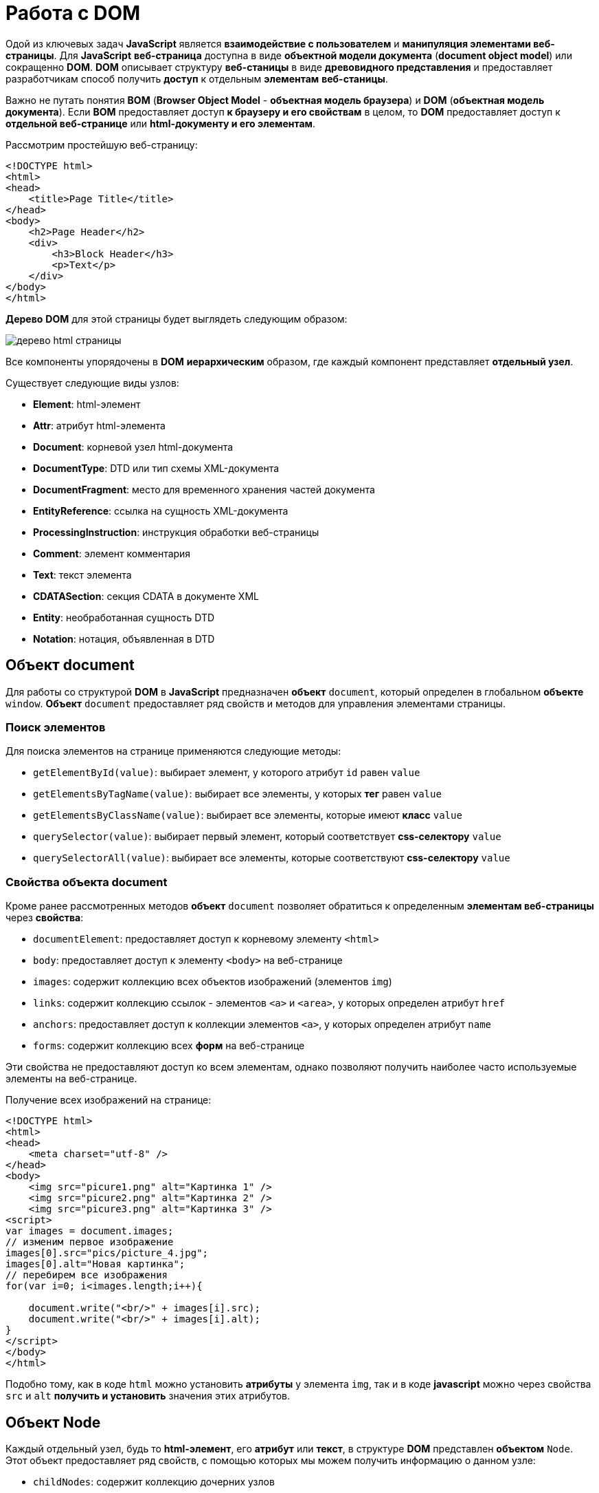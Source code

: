 = Работа с DOM
:imagesdir: ../assets/img/js

Одой из ключевых задач *JavaScript* является *взаимодействие с пользователем* и *манипуляция элементами веб-страницы*. Для *JavaScript* *веб-страница* доступна в виде *объектной модели документа* (*document object model*) или сокращенно *DOM*. *DOM* описывает структуру *веб-станицы* в виде *древовидного представления* и предоставляет разработчикам способ получить *доступ* к отдельным *элементам* *веб-станицы*.

Важно не путать понятия *BOM* (*Browser Object Model* - *объектная модель браузера*) и *DOM* (*объектная модель документа*). Если *BOM* предоставляет доступ *к браузеру и его свойствам* в целом, то *DOM* предоставляет доступ к *отдельной веб-странице* или *html-документу и его элементам*.

Рассмотрим простейшую веб-страницу:

[source, html]
----
<!DOCTYPE html>
<html>
<head>
    <title>Page Title</title>
</head>
<body>
    <h2>Page Header</h2>
    <div>
        <h3>Block Header</h3>
        <p>Text</p>
    </div>
</body>
</html>
----
*Дерево* *DOM* для этой страницы будет выглядеть следующим образом:

image::domtree.png[дерево html страницы]

Все компоненты упорядочены в *DOM* *иерархическим* образом, где каждый компонент представляет *отдельный узел*.

Существует следующие виды узлов:

* *Element*: html-элемент

* *Attr*: атрибут html-элемента

* *Document*: корневой узел html-документа

* *DocumentType*: DTD или тип схемы XML-документа

* *DocumentFragment*: место для временного хранения частей документа

* *EntityReference*: ссылка на сущность XML-документа

* *ProcessingInstruction*: инструкция обработки веб-страницы

* *Comment*: элемент комментария

* *Text*: текст элемента

* *CDATASection*: секция CDATA в документе XML

* *Entity*: необработанная сущность DTD

* *Notation*: нотация, объявленная в DTD

== Объект document
Для работы со структурой *DOM* в *JavaScript* предназначен *объект* `document`, который определен в глобальном *объекте* `window`. *Объект* `document` предоставляет ряд свойств и методов для управления элементами страницы.

=== Поиск элементов
Для поиска элементов на странице применяются следующие методы:

* `getElementById(value)`: выбирает элемент, у которого атрибут `id` равен `value`

* `getElementsByTagName(value)`: выбирает все элементы, у которых *тег* равен `value`

* `getElementsByClassName(value)`: выбирает все элементы, которые имеют *класс* `value`

* `querySelector(value)`: выбирает первый элемент, который соответствует *css-селектору* `value`

* `querySelectorAll(value)`: выбирает все элементы, которые соответствуют *css-селектору* `value`

=== Свойства объекта document
Кроме ранее рассмотренных методов *объект* `document` позволяет обратиться к определенным *элементам веб-страницы* через *свойства*:

* `documentElement`: предоставляет доступ к корневому элементу `<html>`

* `body`: предоставляет доступ к элементу `<body>` на веб-странице

* `images`: содержит коллекцию всех объектов изображений (элементов `img`)

* `links`: содержит коллекцию ссылок - элементов `<a>` и `<area>`, у которых определен атрибут `href`

* `anchors`: предоставляет доступ к коллекции элементов `<a>`, у которых определен атрибут `name`

* `forms`: содержит коллекцию всех *форм* на веб-странице

Эти свойства не предоставляют доступ ко всем элементам, однако позволяют получить наиболее часто используемые элементы на веб-странице.

Получение всех изображений на странице:

[source, js]
----
<!DOCTYPE html>
<html>
<head>
    <meta charset="utf-8" />
</head>
<body>
    <img src="picure1.png" alt="Картинка 1" />
    <img src="picure2.png" alt="Картинка 2" />
    <img src="picure3.png" alt="Картинка 3" />
<script>
var images = document.images;
// изменим первое изображение
images[0].src="pics/picture_4.jpg";
images[0].alt="Новая картинка";
// перебирем все изображения
for(var i=0; i<images.length;i++){

    document.write("<br/>" + images[i].src);
    document.write("<br/>" + images[i].alt);
}
</script>
</body>
</html>
----

Подобно тому, как в коде `html` можно установить *атрибуты* у элемента `img`, так и в коде *javascript* можно через свойства `src` и `alt` *получить и установить* значения этих атрибутов.

== Объект Node
Каждый отдельный узел, будь то *html-элемент*, его *атрибут* или *текст*, в структуре *DOM* представлен *объектом* `Node`. Этот объект предоставляет ряд свойств, с помощью которых мы можем получить информацию о данном узле:

* `childNodes`: содержит коллекцию дочерних узлов

* `firstChild`: возвращает первый дочерний узел текущего узла

* `lastChild`: возвращает последний дочерний узел текущего узла

* `previousSibling`: возвращает предыдущий элемент, который находится на одном уровне с текущим

* `nextSibling`: возвращает следующий элемент, который находится на одном уровне с текущим

* `ownerDocument`: возвращает корневой узел документа

* `parentNode`: возвращает элемент, который содержит текущий узел

* `nodeName`: возвращает имя узла

* `nodeType`: возвращает тип узла в виде числа. 1 - элемент, 2 - атрибут, 3 - текст

* `nodeValue`: возвращает или устанавливает значение узла в виде простого текста

=== Создание, добавление  элементов веб-станицы
Для создания элементов *объект* `document` имеет следующие методы:

* `createElement(elementName)`: создает *элемент* `html`, *тег* которого передается в качестве *параметра*. Возвращает созданный элемент

* `createTextNode(text)`: создает и возвращает *текстовый узел*. В качестве параметра передается текст узла.

[source, js]
----
var elem = document.createElement("div");
var elemText = document.createTextNode("Привет мир");
----

Переменная `elem` будет хранить ссылку на *элемент* `div`. Однако одного создания элементов недостаточно, их еще надо *добавить* на веб-страницу.

Для добавления элементов мы можем использовать один из методов *объекта* `Node`:

* `appendChild(newNode)`: добавляет новый узел `newNode` в *конец коллекции дочерних узлов*

* `insertBefore(newNode, referenceNode)`: добавляет новый узел `newNode` перед узлом `referenceNode`

[source, js]
----
<!DOCTYPE html>
<html>
<head>
<meta charset="utf-8" />
</head>
<body>
<div class="article">
<h3>Заголовок статьи</h3>
<p>Первый абзац</p>
<p>Второй абзац</p>
</div>
<script>
var articleDiv = document.querySelector("div.article");
// создаем элемент
var elem = document.createElement("h2");
// создаем для него текст
var elemText = document.createTextNode("Привет мир");
// добавляем текст в элемент в качестве дочернего элемента
elem.appendChild(elemText);
// добавляем элемент в блок div
articleDiv.appendChild(elem);
</script>
</body>
</html>
----

Однако необязательно для определения текста внутри элемента создавать дополнительный текстовый узел, так как мы можем воспользоваться *свойством* `textContent` и напрямую ему присвоить текст:

[source, js]
----
var elem = document.createElement("h2");
elem.textContent = "Привет мир";
----

В этом случае текстовый узел будет создан неявно при установке текста.

=== Копирование элементов
Иногда элементы бывают довольно сложными по составу, и гораздо проще их скопировать, чем с помощью отдельных вызовов создавать из содержимое. Для копирования уже имеющихся узлов у *объекта* `Node` можно использовать метод `cloneNode()`.
В *метод* `cloneNode()` в качестве параметра передается *логическое значение*: если передается `true`, то элемент будет копироваться *со всеми дочерними узлами*; если передается `false` - то копируется *без дочерних узлов*.

=== Удаление элемента
Для удаления элемента вызывается метод `removeChild(removalNode)` *объекта* `Node`. Этот метод удаляет один из дочерних узлов.

=== Замена элемента
Для замены элемента применяется метод `replaceChild(newNode, oldNode)` *объекта* `Node`.

== Объект Element

=== Управление элементами
Кроме методов и свойств *объекта* `Node` в `JavaScript` мы можем использовать свойства и методы *объектов* `Element`. Важно не путать эти два объекта: `Node` и `Element`. `Node` представляет *все узлы веб-станицы*, в то время как *объект* `Element` представляет непосредственно *только html-элементы*. То есть *объекты* `Element` - это фактически те же самые *узлы* - *объекты* `Node`, у которых *тип узла* (*свойство* `nodeType`) *равно 1*.

Одним из ключевых свойств *объекта* `Element` является *свойство* `tagName`, которое возвращает *тег элемента*. Например, получим все элементы, которые есть на странице:

[source, js]
----
<!DOCTYPE html>
<html>
<head>
    <meta charset="utf-8" />
</head>
<body>
<div class="article">
<h3>Заголовок статьи</h3>
<p>Первый абзац</p>
<p>Второй абзац</p>
</div>
<script>
function getChildren(elem){

    for(var i in elem.childNodes){

        if(elem.childNodes[i].nodeType===1){

            console.log(elem.childNodes[i].tagName);
            getChildren(elem.childNodes[i]);
        }
    }
}
var root = document.documentElement;
console.log(root.tagName);
getChildren(root);
</script>
</body>
</html>
----

=== Свойства innerText и innerHTML

Для получения или установки *текстового содержимого* элемента можно использовать свойство `innerText`, а для получения или установки *кода html* - *свойство* `innerHTML`.

Надо отметить, что *свойство* `innerText` во многом аналогично *свойству* `textContent`. То есть следующие вызовы будут равноценны:

[source, js]
----
var pElement = document.querySelectorAll("div.article p")[0];
pElement.innerText = "hello";
pElement.textContent = "hello";
----

Установка *кода* html у элемента:

[source, js]
----
var articleDiv = document.querySelector("div.article");
articleDiv.innerHTML ="<h2>Hello World!!!</h2><p>bla bla bla</p>";
----

=== Методы объекта Element

Среди методов *объекта* `Element` можно отметить *методы управления атрибутами*:

* `getAttribute(attr)`: возвращает значение атрибута `attr`

* `setAttribute(attr, value)`: устанавливает для атрибута `attr` значение `value`. Если атрибута нет, то он добавляется

* `removeAttribute(attr)`: удаляет атрибут `attr` и его значение

Работа с атрибутами:

[source, js]
----
<!DOCTYPE html>
<html>
<head>
    <meta charset="utf-8" />
</head>
<body>
<div class="article" style="color:red;">
<h3>Заголовок статьи</h3>
<p>Первый абзац</p>
<p>Второй абзац</p>
</div>
<script>
var articleDiv = document.querySelector("div.article");
// получаем атрибут style
var styleValue = articleDiv.getAttribute("style");
console.log("До изменения атрибута: " + styleValue);
// удаляем атрибут
articleDiv.removeAttribute("style");
// добавляем заново атрибут style
articleDiv.setAttribute("style", "color:blue;");
styleValue = articleDiv.getAttribute("style");
console.log("После изменения атрибута: " + styleValue);
</script>
</body>
</html>
----

=== Размеры и позиция элементов

*Элементы* имеют ряд свойств, которые позволяют определить *размер элемента*. Но важно понимать разницу между всеми этими свойствами.

Свойства `offsetWidth` и `offsetHeight` определяют соответственно *ширину и высоту элемента в пикселях*. В ширину и высоту включается *граница* элемента.

Свойства `clientWidth` и `clientHeight` также определяют *ширину и высоту элемента в пикселях*, но уже *без учета границы*.

[source, js]
----
<!DOCTYPE html>
<html>
<head>
<meta charset="utf-8" />
<style>
#rect {
width: 100px;
height: 100px;
background: #50c878;
border: 3px solid silver;
}
</style>
</head>
<body>
<div id="rect"></div>
<script>
var rect = document.getElementById("rect");
console.log("offsetHeight: " + rect.offsetHeight);
console.log("offsetWidth: " + rect.offsetWidth);
console.log("clientHeight: " + rect.clientHeight);
console.log("clientWidth: " + rect.clientWidth);
</script>
</body>
</html>
----

Для определения позиции элемента наиболее эффективным способом является *метод* `getBoundingClientRect()`.

Этот метод возвращает *объект* со свойствами `top`, `bottom`, `left`, `right`, которые указывают на *смещение элемента* относительно *верхнего левого угла* браузера.

=== Изменение стиля элементов
Для работы со *стилевыми свойствами элементов* в *JavaScript* применяются, главным образом, два подхода:

* Изменение *свойства* `style`

* Изменение значения *атрибута* `class`

==== Свойство style
*Свойство* `style` представляет *сложный объект* для управления стилем и напрямую сопоставляется с *атрибутом* `style` *html-элемента*. Этот объект содержит *набор свойств CSS*: `element.style.свойствоCSS`.

[source, js]
----
var root = document.documentElement;
// устанавливаем стиль
root.style.color = "blue";
// получаем значение стиля
document.write(root.style.color); // blue
----

Однако ряд *свойств* *css* в названиях имеют дефис, например, `font-family`. В *JavaScript* для этих свойств *дефис не употребляется*. Только первая буква, которая идет после дефиса, переводится в верхний регистр.

[source, js]
----
var root = document.documentElement;
root.style.fontFamily = "Verdana";
----

==== Свойство className
С помощью свойства `className` можно установить *атрибут* `class` элемента html:

[source, js]
----
<!DOCTYPE html>
<html>
<head>
    <meta charset="utf-8" />
    <style>
    .blueStyle{
        color:blue;
        font-family:Verdana;
    }
    .article{
        font-size:20px;
    }
    </style>
</head>
<body>
<div class="article">
<h3>Заголовок статьи</h3>
<p>Первый абзац</p>
<p>Второй абзац</p>
</div>
<script>
var articleDiv = document.querySelector("div.article");
// установка нового класса
articleDiv.className = "blueStyle";
// получаем название класса
document.write(articleDiv.className);
</script>
</body>
</html>
----

Благодаря использованию классов не придется настраивать каждое отдельное *свойство css* с помощью *свойства style*.

Но при этом надо учитывать, что прежнее значение *атрибута class* *удаляется*. Поэтому, если нам надо добавить класс, надо объединить его название со старым классом.

И если надо вовсе удалить все классы, то можно присвоить свойству пустую строку.

==== Свойство classList
Выше было рассмотрено, как добавлять классы к элементу, однако для управления множеством классов гораздо удобнее использовать *свойство* `classList`. Это свойство представляет объект, реализующий следующие методы:

* `add(className)`: добавляет класс className

* `remove(className)`: удаляет класс className

* `toggle(className)`: переключает у элемента класс на className. Если класса нет, то он добавляется, если есть, то удаляется

[source, js]
----
var articleDiv = document.querySelector("div.article");
// удаляем класс
articleDiv.classList.remove("article");
// добавляем класс
articleDiv.classList.add("blueStyle");
// переключаем класс
articleDiv.classList.toggle("article");
----

=== Создание своего элемента HTML

По умолчанию *HTML* предоставляет ряд встроенных элементов, из которых мы можем составить *структуру веб-страницы*. Однако мы не ограничены *встроенными html-элементами* и можем сами создать и использовать *свои элементы html*.

В *JavaScript* *HTML-элемент* представлен интерфейсом `HTMLElement`. Соответственно, реализуя даннй интерфейс в *JavaScript*, мы можем создать свои *классы*, которые будут представлять *элементы html*, и потом их использовать.

Чтобы определить *класс*, который будет *представлять html-элемент*, нам достаточно *создать класс*, который *реализует интерфейс* `HTMLElement`:

[source, js]
----
class HelloMetanit extends HTMLElement {

}
----

Второй важный момент - нам надо *зарегистрировать* наш *кастомный html-элемент*, что бы браузер знал, что есть такой элемент. Для этого применяется *встроенная функция*:

[source, js]
----
customElements.define(name, constructor, options);
----

Она принимает три параметра:

* `name`: имя кастомного элемента html, который будет представлять класс *JavaScript*. Важно: имя должно содержать *дефис*.

* `constructor`: *конструктор* (по сути класс JavaScript), который представляет кастомный элемент html.

* `options`: необязательный параметр - объект, который *настраивает* кастомный html-элемент.

Как правило, классы кастомных элементов применяют *конструктор*. Причем в самом начале конструктора должен идти вызов функции `super()`, который гарантирует, что класс *унаследовал* все методы, атрибуты и свойства *интерфейса* `HTMlElement`.

[source, js]
----
class HelloMetanit extends HTMLElement {
    constructor() {
        super();
    }
}
----

Но кроме того, в конструкторе мно определить некоторую базовую логику элемента.

==== Добавление методов
Как и в обычных классах, мы можем определять в классах элементов методы и затем вызывать их.

==== События жизненного цикла
*Кастомный элемент html* имеет свой *жизненный цикл*, который описывается следующими методами:

* `connectedCallback`: вызывается каждый раз, когда кастомный элемент html добавляется в DOM.

* `disconnectedCallback`: вызывается каждый раз, когда кастомный элемент html удаляется из DOM.

* `adoptedCallback`: вызывается каждый раз, когда кастомный элемент html перемещается в новый элемент.

* `attributeChangedCallback`: вызывается при каждом изменении (добавлении, изменении значения или удаления) атрибута кастомного элемента html.

==== Добавление атрибутов
Также мы можем определить у элемента свои атрибуты и затем использовать их.

[source, js]
----
this.style.color = "red";
if (this.hasAttribute("hellocolor")) {
    this.style.color = this.getAttribute("hellocolor");
}
----

==== Стилизация CSS
Стилизация элемента через *CSS* производится также, как и стилизация любого другого элемента.
